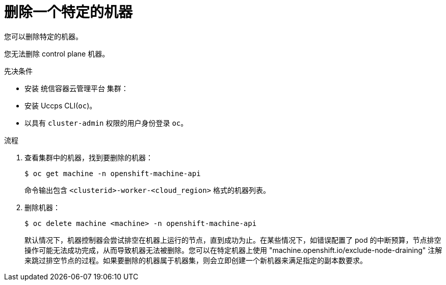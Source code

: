 // Module included in the following assemblies:
//
// * machine_management/delete-machine.adoc
// * windows_containers/removing-windows-nodes.adoc

:_content-type: PROCEDURE
[id="machine-delete_{context}"]
= 删除一个特定的机器

您可以删除特定的机器。

[注意]
====
您无法删除 control plane 机器。
====  

.先决条件

* 安装 统信容器云管理平台 集群：
* 安装 Uccps CLI(`oc`)。
* 以具有 `cluster-admin` 权限的用户身份登录 `oc`。

.流程

. 查看集群中的机器，找到要删除的机器：
+
[source,terminal]
----
$ oc get machine -n openshift-machine-api
----
+
命令输出包含 `<clusterid>-worker-<cloud_region>` 格式的机器列表。

. 删除机器：
+
[source,terminal]
----
$ oc delete machine <machine> -n openshift-machine-api
----

+
[重要]
====
默认情况下，机器控制器会尝试排空在机器上运行的节点，直到成功为止。在某些情况下，如错误配置了 pod 的中断预算，节点排空操作可能无法成功完成，从而导致机器无法被删除。您可以在特定机器上使用 "machine.openshift.io/exclude-node-draining" 注解来跳过排空节点的过程。如果要删除的机器属于机器集，则会立即创建一个新机器来满足指定的副本数要求。
====
